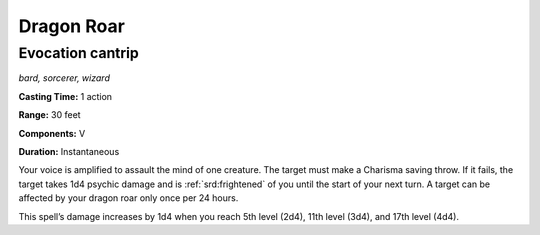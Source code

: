 
.. _dm:dm:dragon-roar:

Dragon Roar
-----------

Evocation cantrip
^^^^^^^^^^^^^^^^^

*bard, sorcerer, wizard*

**Casting Time:** 1 action

**Range:** 30 feet

**Components:** V

**Duration:** Instantaneous

Your voice is amplified to assault the mind of one
creature. The target must make a Charisma saving
throw. If it fails, the target takes 1d4 psychic damage
and is :ref:`srd:frightened` of you until the start of your next
turn. A target can be affected by your dragon roar only
once per 24 hours.

This spell’s damage increases by 1d4 when you reach
5th level (2d4), 11th level (3d4), and 17th level (4d4).

